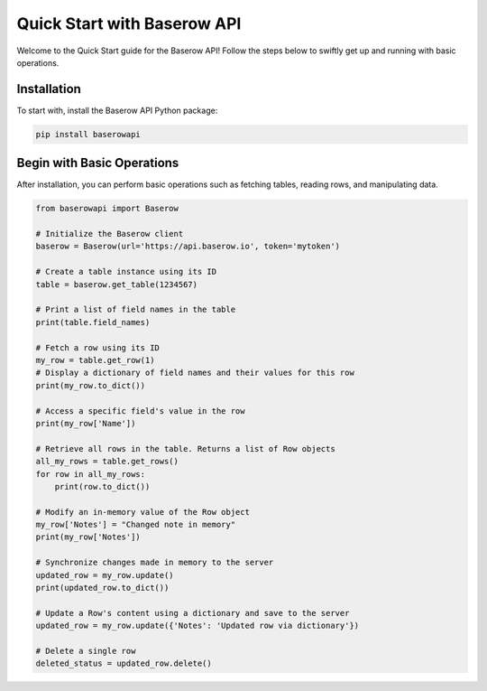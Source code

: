 Quick Start with Baserow API
============================

Welcome to the Quick Start guide for the Baserow API! Follow the steps below to swiftly get up and running with basic operations.

Installation
------------

To start with, install the Baserow API Python package:

.. code-block:: bash

    pip install baserowapi

Begin with Basic Operations
---------------------------

After installation, you can perform basic operations such as fetching tables, reading rows, and manipulating data.

.. code-block:: python

    from baserowapi import Baserow

    # Initialize the Baserow client
    baserow = Baserow(url='https://api.baserow.io', token='mytoken')

    # Create a table instance using its ID
    table = baserow.get_table(1234567)

    # Print a list of field names in the table
    print(table.field_names)

    # Fetch a row using its ID
    my_row = table.get_row(1)
    # Display a dictionary of field names and their values for this row
    print(my_row.to_dict())

    # Access a specific field's value in the row
    print(my_row['Name'])

    # Retrieve all rows in the table. Returns a list of Row objects
    all_my_rows = table.get_rows()
    for row in all_my_rows:
        print(row.to_dict())

    # Modify an in-memory value of the Row object
    my_row['Notes'] = "Changed note in memory"
    print(my_row['Notes'])

    # Synchronize changes made in memory to the server
    updated_row = my_row.update()
    print(updated_row.to_dict())

    # Update a Row's content using a dictionary and save to the server
    updated_row = my_row.update({'Notes': 'Updated row via dictionary'})

    # Delete a single row
    deleted_status = updated_row.delete()

